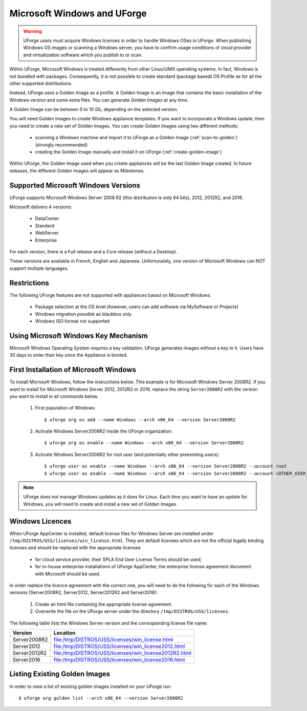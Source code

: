 .. Copyright 2017 FUJITSU LIMITED

.. _windows-uforge:

Microsoft Windows and UForge
============================

.. warning:: UForge users must acquire Windows licenses in order to handle Windows OSes in UForge. When publishing Windows OS images or scanning a Windows server, you have to confirm usage conditions of cloud provider and virtualization software which you publish to or scan.

Within UForge, Microsoft Windows is treated differently from other Linux/UNIX operating systems. In fact, Windows is not bundled with packages. Consequently, it is not possible to create standard (package based) OS Profile as for all the other supported distributions.

Instead, UForge uses a Golden Image as a profile. A Golden Image is an image that contains the basic installation of the Windows version and some extra files. You can generate Golden Images at any time.

A Golden Image can be between 5 to 10 Gb, depending on the selected version.

You will need Golden Images to create Windows appliance templates. If you want to incorporate a Windows update, then you need to create a new set of Golden Images. You can create Golden Images using two different methods:

	* scanning a Windows machine and import it to UForge as a Golden Image (:ref:`scan-to-golden`) (strongly recommended)
	* creating the Golden Image manually and install it on UForge (:ref:`create-golden-image`)

Within UForge, the Golden Image used when you create appliances will be the last Golden Image created. In future releases, the different Golden Images will appear as Milestones. 

.. _windows-versions:

Supported Microsoft Windows Versions
------------------------------------

UForge supports Microsoft Windows Server 2008 R2 (this distribution is only 64 bits), 2012, 2012R2, and 2016.

Microsoft delivers 4 versions: 

	* DataCenter
	* Standard
	* WebServer 
	* Enterprise

For each version, there is a Full release and a Core release (without a Desktop).

These versions are available in French, English and Japanese. Unfortunately, one version of Microsoft Windows can NOT support multiple languages.

Restrictions
------------

The following UForge features are not supported with appliances based on Microsoft Windows: 

	* Package selection at the OS level (however, users can add software via MySoftware or Projects)
	* Windows migration possible as blackbox only
	* Windows ISO format not supported

Using Microsoft Windows Key Mechanism
-------------------------------------

Microsoft Windows Operating System requires a key validation. UForge generates images without a key in it. Users have 30 days to enter their key once the Appliance is booted.

.. _first-windows-install:

First Installation of Microsoft Windows
---------------------------------------

To install Microsoft Windows, follow the instructions below. This example is for Microsoft Windows Server 2008R2. If you want to install for Microsoft Windows Server 2012, 2012R2 or 2016, replace the string ``Server2008R2`` with the version you want to install in all commands below. 

	1.  First population of Windows::

		$ uforge org os add --name Windows --arch x86_64 --version Server2008R2

	2.  Activate Windows Server2008R2 inside the UForge organization::

		$ uforge org os enable --name Windows --arch x86_64 --version Server2008R2

	3.  Activate Windows Server2008R2 for root user (and potentially other preexisting users)::

		$ uforge user os enable --name Windows --arch x86_64 --version Server2008R2 --account root
		$ uforge user os enable --name Windows --arch x86_64 --version Server2008R2 --account <OTHER_USER_NAME>

.. note:: UForge does not manage Windows updates as it does for Linux. Each time you want to have an update for Windows, you will need to create and install a new set of Golden Images.


.. _windows-licenses:

Windows Licences
----------------

When UForge AppCenter is installed, default license files for Windows Server are installed under ``/tmp/DISTROS/USS/licenses/win_license.html``. They are default licenses which are not the official legally binding licenses and should be replaced with the appropriate licenses:

	* for cloud service provider, their SPLA End User License Terms should be used;
	* for in-house enterprise installations of UForge AppCenter, the enterprise license agreement document with Microsoft should be used.

In order replace the licence agreement with the correct one, you will need to do the following for each of the Windows versions (Server2008R2, Server2012, Server2012R2 and Server2016):

	#. Create an html file containing the appropriate license agreement.
	#. Overwrite the file on the UForge server under the directory ``/tmp/DISTROS/USS/licenses``.

The following table lists the Windows Server version and the corresponding license file name:

+------------------+---------------------------------------------------------------+
| Version          | Location                                                      |
+==================+===============================================================+
| Server2008R2     | file:/tmp/DISTROS/USS/licenses/win_license.html               |
+------------------+---------------------------------------------------------------+
| Server2012       | file:/tmp/DISTROS/USS/licenses/win_license2012.html           |
+------------------+---------------------------------------------------------------+
| Server2012R2     | file:/tmp/DISTROS/USS/licenses/win_license2012R2.html         |
+------------------+---------------------------------------------------------------+
| Server2016       | file:/tmp/DISTROS/USS/licenses/win_license2016.html           |
+------------------+---------------------------------------------------------------+


Listing Existing Golden Images
------------------------------

In order to view a list of existing golden images installed on your UForge run::

	$ uforge org golden list --arch x86_64 --version Server2008R2 
